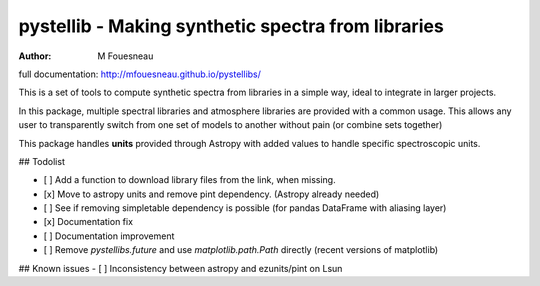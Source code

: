 pystellib - Making synthetic spectra from libraries
===================================================

:author: M Fouesneau

full documentation: http://mfouesneau.github.io/pystellibs/

This is a set of tools to compute synthetic spectra from libraries in a simple
way, ideal to integrate in larger projects.

In this package, multiple spectral libraries and atmosphere libraries are
provided with a common usage. This allows any user to transparently switch from
one set of models to another without pain (or combine sets together)

This package handles **units** provided through Astropy with added values to
handle specific spectroscopic units.

## Todolist

- [ ] Add a function to download library files from the link, when missing.
- [x] Move to astropy units and remove pint dependency. (Astropy already needed)
- [ ] See if removing simpletable dependency is possible (for pandas DataFrame with aliasing layer)
- [x] Documentation fix 
- [ ] Documentation improvement
- [ ] Remove `pystellibs.future` and use `matplotlib.path.Path` directly (recent versions of matplotlib)


## Known issues
- [ ] Inconsistency between astropy and ezunits/pint on Lsun
